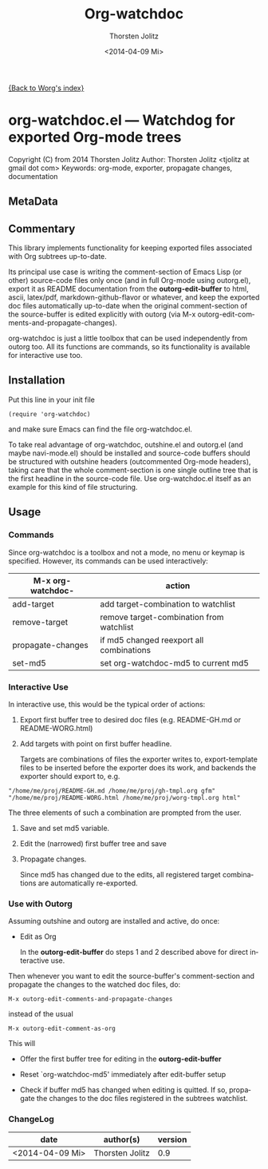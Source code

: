 # Created 2014-04-10 Do 00:58
#+TITLE: Org-watchdoc
#+DATE: <2014-04-09 Mi>
#+AUTHOR: Thorsten Jolitz
#+OPTIONS: H:4 num:nil toc:4 \n:nil @:t ::t |:t ^:t -:t f:t *:t TeX:t LaTeX:t skip:nil d:(HIDE) tags:not-in-toc prop:t
#+STARTUP: align fold nodlcheck oddeven lognotestate
#+SEQ_TODO: TODO(t) INPROGRESS(i) WAITING(w@) | DONE(d) CANCELED(c@)
#+TAGS: Write(w) Update(u) Fix(f) Check(c)
#+LANGUAGE: en
#+PRIORITIES: A C B
#+CATEGORY: worg

[[file:index.org][{Back to Worg's index}]]



* org-watchdoc.el --- Watchdog for exported Org-mode trees
:PROPERTIES:
:EXPORT_OPTIONS: prop:nil
:wdoc_1992rwM: /home/tj/git/org-watchdoc/README.md /home/tj/git/org-watchdoc/export-templates/org-watchdoc-gh.org gfm
:wdoc_1992G_r: /home/tj/gitclone/worg/org-contrib/org-watchdoc.org /home/tj/git/org-watchdoc/export-templates/org-watchdoc-worg.org org
:wdoc_1992gas: /home/tj/git/org-watchdoc/targets/org-watchdoc.html /home/tj/git/org-watchdoc/export-templates/org-watchdoc-gh.org html
:wdoc_1992tky: /home/tj/git/org-watchdoc/targets/org-watchdoc.txt /home/tj/git/org-watchdoc/export-templates/org-watchdoc-gh.org ascii
:wdoc_1992fuB: /home/tj/git/org-watchdoc/targets/org-watchdoc.tex /home/tj/git/org-watchdoc/export-templates/org-watchdoc-gh.org latex
:END:

Copyright (C) from 2014 Thorsten Jolitz
Author: Thorsten Jolitz <tjolitz at gmail dot com>
Keywords: org-mode, exporter, propagate changes, documentation

** MetaData
:PROPERTIES:
:copyright: Thorsten Jolitz
:copyright-years: 2014+
:version:  1.0
:licence:  GPL 3 or later (free software)
:licence-url: http://www.gnu.org/licenses/
:part-of-emacs: no
:git-repo: https://github.com/tj64/org-watchdoc.git
:git-clone: git://github.com/tj64/org-watchdoc.git
:author:   Thorsten Jolitz
:author_email: tjolitz AT gmail DOT com
:END:
** Commentary

This library implements functionality for keeping exported files
associated with Org subtrees up-to-date.

Its principal use case is writing the comment-section of Emacs
Lisp (or other) source-code files only once (and in full Org-mode
using outorg.el), export it as README documentation from the
*outorg-edit-buffer* to html, ascii, latex/pdf,
markdown-github-flavor or whatever, and keep the exported doc
files automatically up-to-date when the original comment-section
of the source-buffer is edited explicitly with outorg (via M-x
outorg-edit-comments-and-propagate-changes).

org-watchdoc is just a little toolbox that can be used
independently from outorg too. All its functions are commands, so
its functionality is available for interactive use too.
** Installation

Put this line in your init file

#+BEGIN_SRC 'emacs-lisp
  (require 'org-watchdoc)
#+END_SRC

and make sure Emacs can find the file org-watchdoc.el.

To take real advantage of org-watchdoc, outshine.el and outorg.el
(and maybe navi-mode.el) should be installed and source-code
buffers should be structured with outshine headers (outcommented
Org-mode headers), taking care that the whole comment-section is
one single outline tree that is the first headline in the
source-code file. Use org-watchdoc.el itself as an example for
this kind of file structuring.
** Usage

*** Commands

Since org-watchdoc is a toolbox and not a mode, no menu or keymap
is specified. However, its commands can be used interactively:

| M-x org-watchdoc- | action                                   |
|-------------------+------------------------------------------|
| add-target        | add target-combination to watchlist      |
| remove-target     | remove target-combination from watchlist |
| propagate-changes | if md5 changed reexport all combinations |
| set-md5           | set org-watchdoc-md5 to current md5      |
*** Interactive Use

In interactive use, this would be the typical order of actions:

1. Export first buffer tree to desired doc files
   (e.g. README-GH.md or README-WORG.html)

2. Add targets with point on first buffer headline.

   Targets are combinations of files the exporter writes to,
   export-template files to be inserted before the exporter does
   its work, and backends the exporter should export to, e.g.

#+BEGIN_EXAMPLE
"/home/me/proj/README-GH.md /home/me/proj/gh-tmpl.org gfm"
"/home/me/proj/README-WORG.html /home/me/proj/worg-tmpl.org html"
#+END_EXAMPLE

The three elements of such a combination are prompted from
the user.

1. Save and set md5 variable.

2. Edit the (narrowed) first buffer tree and save

3. Propagate changes.

   Since md5 has changed due to the edits, all registered target
   combinations are automatically re-exported.
*** Use with Outorg

Assuming outshine and outorg are installed and active, do once:

- Edit as Org

  In the *outorg-edit-buffer* do steps 1 and 2 described above
  for direct interactive use.

Then whenever you want to edit the source-buffer's
comment-section and propagate the changes to the watched doc
files, do:

#+BEGIN_EXAMPLE
M-x outorg-edit-comments-and-propagate-changes
#+END_EXAMPLE

instead of the usual 

#+BEGIN_EXAMPLE
M-x outorg-edit-comment-as-org
#+END_EXAMPLE

This will

- Offer the first buffer tree for editing in the
  *outorg-edit-buffer*

- Reset `org-watchdoc-md5' immediately after edit-buffer setup

- Check if buffer md5 has changed when editing is quitted. If so,
  propagate the changes to the doc files registered in the subtrees
  watchlist.
*** ChangeLog

| date            | author(s)       | version |
|-----------------+-----------------+---------|
| <2014-04-09 Mi> | Thorsten Jolitz |     0.9 |

# Emacs 24.3.1 (Org mode 8.2.5h)
